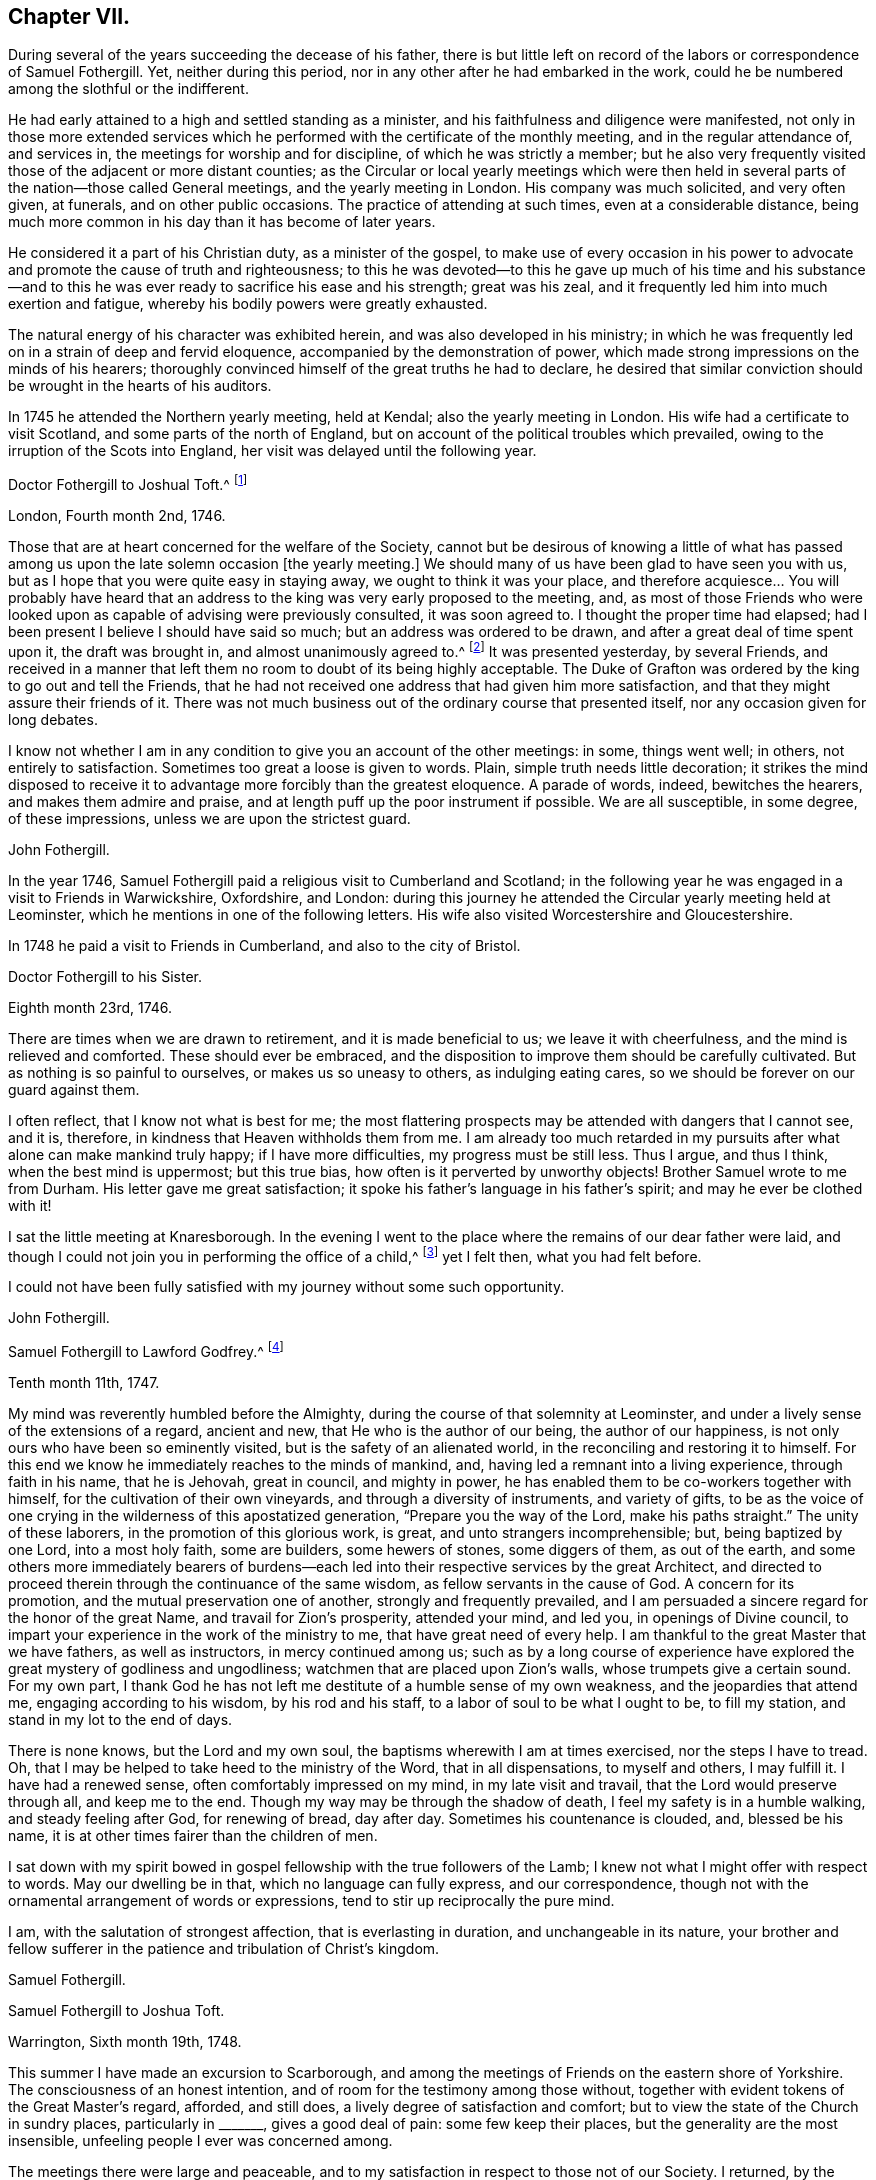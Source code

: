 == Chapter VII.

During several of the years succeeding the decease of his father,
there is but little left on record of the labors or correspondence of Samuel Fothergill.
Yet, neither during this period, nor in any other after he had embarked in the work,
could he be numbered among the slothful or the indifferent.

He had early attained to a high and settled standing as a minister,
and his faithfulness and diligence were manifested,
not only in those more extended services which he
performed with the certificate of the monthly meeting,
and in the regular attendance of, and services in,
the meetings for worship and for discipline, of which he was strictly a member;
but he also very frequently visited those of the adjacent or more distant counties;
as the Circular or local yearly meetings which were then held
in several parts of the nation--those called General meetings,
and the yearly meeting in London.
His company was much solicited, and very often given, at funerals,
and on other public occasions.
The practice of attending at such times, even at a considerable distance,
being much more common in his day than it has become of later years.

He considered it a part of his Christian duty, as a minister of the gospel,
to make use of every occasion in his power to advocate
and promote the cause of truth and righteousness;
to this he was devoted--to this he gave up much of his time and his substance--and
to this he was ever ready to sacrifice his ease and his strength;
great was his zeal, and it frequently led him into much exertion and fatigue,
whereby his bodily powers were greatly exhausted.

The natural energy of his character was exhibited herein,
and was also developed in his ministry;
in which he was frequently led on in a strain of deep and fervid eloquence,
accompanied by the demonstration of power,
which made strong impressions on the minds of his hearers;
thoroughly convinced himself of the great truths he had to declare,
he desired that similar conviction should be wrought in the hearts of his auditors.

In 1745 he attended the Northern yearly meeting, held at Kendal;
also the yearly meeting in London.
His wife had a certificate to visit Scotland, and some parts of the north of England,
but on account of the political troubles which prevailed,
owing to the irruption of the Scots into England,
her visit was delayed until the following year.

[.embedded-content-document.letter]
--

[.letter-heading]
Doctor Fothergill to Joshual Toft.^
footnote:[Joshual Toft was the intimate friend of Samuel Fothergill,
and his "`fellow-laborer in the gospel of Christ.`"
He had yielded in very early life to the power and influence of Truth,
and was united in religious membership with the Society of Friends.
When in the strength of his days, and extensively engaged in a lucrative business,
which promised to yield him abundance of wealth,
being content with the moderate competency already acquired, he, with noble resolution,
declined trade,
that he might more fully devote himself to his
Lord and Master`'s service in the gospel ministry,
into which he had been called about the thirty-second year of his age.
In this he diligently and faithfully labored many years,
and travelled much in various parts of the nation.
For more than fourteen years of the latter part of his life, he was deprived of his sight.
This, with other bodily afflictions, he bore with much patience and resignation.
A short time before his death,
he said he had received much consolation from a most gracious promise extended to him,
"`I have been with you, I am with you, and I will be with you.`"
He died at his house at Hargate, near Leek, the 15th of the eighth month, 1769,
aged upwards of eighty, a minister forty-eight years.]

[.signed-section-context-open]
London, Fourth month 2nd, 1746.

Those that are at heart concerned for the welfare of the Society,
cannot but be desirous of knowing a little of what has passed
among us upon the late solemn occasion +++[+++the yearly meeting.]
We should many of us have been glad to have seen you with us,
but as I hope that you were quite easy in staying away,
we ought to think it was your place, and therefore acquiesce&hellip;
You will probably have heard that an
address to the king was very early proposed to the meeting, and,
as most of those Friends who were looked upon as
capable of advising were previously consulted,
it was soon agreed to.
I thought the proper time had elapsed;
had I been present I believe I should have said so much;
but an address was ordered to be drawn, and after a great deal of time spent upon it,
the draft was brought in, and almost unanimously agreed to.^
footnote:[This was an address to George II., on the suppression of the rebellion of 1745.]
It was presented yesterday, by several Friends,
and received in a manner that left them no room to doubt of its being highly acceptable.
The Duke of Grafton was ordered by the king to go out and tell the Friends,
that he had not received one address that had given him more satisfaction,
and that they might assure their friends of it.
There was not much business out of the ordinary course that presented itself,
nor any occasion given for long debates.

I know not whether I am in any condition to give you an account of the other meetings:
in some, things went well; in others, not entirely to satisfaction.
Sometimes too great a loose is given to words.
Plain, simple truth needs little decoration;
it strikes the mind disposed to receive it to advantage
more forcibly than the greatest eloquence.
A parade of words, indeed, bewitches the hearers, and makes them admire and praise,
and at length puff up the poor instrument if possible.
We are all susceptible, in some degree, of these impressions,
unless we are upon the strictest guard.

[.signed-section-signature]
John Fothergill.

--

In the year 1746, Samuel Fothergill paid a religious visit to Cumberland and Scotland;
in the following year he was engaged in a visit to Friends in Warwickshire, Oxfordshire,
and London:
during this journey he attended the Circular yearly meeting held at Leominster,
which he mentions in one of the following letters.
His wife also visited Worcestershire and Gloucestershire.

In 1748 he paid a visit to Friends in Cumberland, and also to the city of Bristol.

[.embedded-content-document.letter]
--

[.letter-heading]
Doctor Fothergill to his Sister.

[.signed-section-context-open]
Eighth month 23rd, 1746.

There are times when we are drawn to retirement, and it is made beneficial to us;
we leave it with cheerfulness, and the mind is relieved and comforted.
These should ever be embraced,
and the disposition to improve them should be carefully cultivated.
But as nothing is so painful to ourselves, or makes us so uneasy to others,
as indulging eating cares, so we should be forever on our guard against them.

I often reflect, that I know not what is best for me;
the most flattering prospects may be attended with dangers that I cannot see, and it is,
therefore, in kindness that Heaven withholds them from me.
I am already too much retarded in my pursuits
after what alone can make mankind truly happy;
if I have more difficulties, my progress must be still less.
Thus I argue, and thus I think, when the best mind is uppermost; but this true bias,
how often is it perverted by unworthy objects!
Brother Samuel wrote to me from Durham.
His letter gave me great satisfaction;
it spoke his father`'s language in his father`'s spirit;
and may he ever be clothed with it!

I sat the little meeting at Knaresborough.
In the evening I went to the place where the remains of our dear father were laid,
and though I could not join you in performing the office of a child,^
footnote:[In attending at the interment.]
yet I felt then, what you had felt before.

I could not have been fully satisfied with my journey without some such opportunity.

[.signed-section-signature]
John Fothergill.

--

[.embedded-content-document.letter]
--

[.letter-heading]
Samuel Fothergill to Lawford Godfrey.^
footnote:[Lawford Godfrey resided at Exeter, and died in that city,
on the 10th of the eleventh month, 1747, aged sixty-six, a minister nearly forty years.]

[.signed-section-context-open]
Tenth month 11th, 1747.

My mind was reverently humbled before the Almighty,
during the course of that solemnity at Leominster,
and under a lively sense of the extensions of a regard, ancient and new,
that He who is the author of our being, the author of our happiness,
is not only ours who have been so eminently visited,
but is the safety of an alienated world, in the reconciling and restoring it to himself.
For this end we know he immediately reaches to the minds of mankind, and,
having led a remnant into a living experience, through faith in his name,
that he is Jehovah, great in council, and mighty in power,
he has enabled them to be co-workers together with himself,
for the cultivation of their own vineyards, and through a diversity of instruments,
and variety of gifts,
to be as the voice of one crying in the wilderness of this apostatized generation,
"`Prepare you the way of the Lord, make his paths straight.`"
The unity of these laborers, in the promotion of this glorious work, is great,
and unto strangers incomprehensible; but, being baptized by one Lord,
into a most holy faith, some are builders, some hewers of stones, some diggers of them,
as out of the earth,
and some others more immediately bearers of burdens--each led
into their respective services by the great Architect,
and directed to proceed therein through the continuance of the same wisdom,
as fellow servants in the cause of God.
A concern for its promotion, and the mutual preservation one of another,
strongly and frequently prevailed,
and I am persuaded a sincere regard for the honor of the great Name,
and travail for Zion`'s prosperity, attended your mind, and led you,
in openings of Divine council,
to impart your experience in the work of the ministry to me,
that have great need of every help.
I am thankful to the great Master that we have fathers, as well as instructors,
in mercy continued among us;
such as by a long course of experience have explored
the great mystery of godliness and ungodliness;
watchmen that are placed upon Zion`'s walls, whose trumpets give a certain sound.
For my own part,
I thank God he has not left me destitute of a humble sense of my own weakness,
and the jeopardies that attend me, engaging according to his wisdom,
by his rod and his staff, to a labor of soul to be what I ought to be,
to fill my station, and stand in my lot to the end of days.

There is none knows, but the Lord and my own soul,
the baptisms wherewith I am at times exercised, nor the steps I have to tread.
Oh, that I may be helped to take heed to the ministry of the Word,
that in all dispensations, to myself and others, I may fulfill it.
I have had a renewed sense, often comfortably impressed on my mind,
in my late visit and travail, that the Lord would preserve through all,
and keep me to the end.
Though my way may be through the shadow of death,
I feel my safety is in a humble walking, and steady feeling after God,
for renewing of bread, day after day.
Sometimes his countenance is clouded, and, blessed be his name,
it is at other times fairer than the children of men.

I sat down with my spirit bowed in gospel fellowship with the true followers of the Lamb;
I knew not what I might offer with respect to words.
May our dwelling be in that, which no language can fully express, and our correspondence,
though not with the ornamental arrangement of words or expressions,
tend to stir up reciprocally the pure mind.

I am, with the salutation of strongest affection, that is everlasting in duration,
and unchangeable in its nature,
your brother and fellow sufferer in the patience and tribulation of Christ`'s kingdom.

[.signed-section-signature]
Samuel Fothergill.

--

[.embedded-content-document.letter]
--

[.letter-heading]
Samuel Fothergill to Joshua Toft.

[.signed-section-context-open]
Warrington, Sixth month 19th, 1748.

This summer I have made an excursion to Scarborough,
and among the meetings of Friends on the eastern shore of Yorkshire.
The consciousness of an honest intention,
and of room for the testimony among those without,
together with evident tokens of the Great Master`'s regard, afforded, and still does,
a lively degree of satisfaction and comfort;
but to view the state of the Church in sundry places, particularly in +++_______+++,
gives a good deal of pain: some few keep their places,
but the generality are the most insensible,
unfeeling people I ever was concerned among.

The meetings there were large and peaceable,
and to my satisfaction in respect to those not of our Society.
I returned, by the yearly meeting at Pickering, which was very large,
and Friends told me, the greatest they had had for some years;
but as it has overgrown its service,
and many come to it for no better purpose than drunkenness and revelling,
I believe this was the last that will be held there.
Marsden Height^
footnote:[This was one of those called General meetings, then annually held,
and of which Samuel Fothergill was a very frequent attender.]
meeting, I hear, was remarkably large, but I fear not altogether satisfactory.
I had great hopes you would have been there.

[.signed-section-signature]
Samuel Fothergill.

--

In the year 1749, Samuel Fothergill again visited some of the midland counties,
and the city of London;
he afterwards extended his services into some parts of the south and west of England;
and was also at the yearly meeting for Wales, held at Haverfordwest;
from there he went to Swansea, to attend the burial of his friend Benjamin Holme,
who being on his way to the yearly meeting for Wales,
was taken ill at the house of Paul Bevan, in Swansea, and there he departed this life,
on the 14th of second month, 1749, aged sixty-seven years.
So early in life had he entered on the ministry,
that he had been engaged in it for fifty-three years,
and had travelled in that service when only seventeen years of age,
with Joseph Kirkbride and Leonard Fell.
He was much devoted to the service of truth, and labored therein almost incessantly;
and as he lived, so he died-- a pattern of meekness and innocency.
(See an Account of his Life and Travels.
London, 1753.) In 1750, Samuel Fothergill attended the National meeting for Ireland,
held in Dublin, and in 1752 he paid another visit to the city of Bristol.
In most of these years he attended the yearly meeting in London.

[.embedded-content-document.letter]
--

[.letter-heading]
Samuel Fothergill to his Brother John.

[.signed-section-context-open]
Warrington, Tenth month, 1750.

I am sorry to find your fears respecting the improvement of Friends, where I have been,
so justly founded; too little proper thoughtfulness is among them; large fortunes,
and religious profession, the fruits of their father`'s industry and real experience,
have had an unhappy effect upon many of them,
and introduced a mixture of pride and indolence that is
no-ways consistent with inward religious growth,
to which the far greater part of them are no-way attentive.

Notwithstanding the deplorable state of the Church there,
yet the strong reaches of inward help are extended towards them;
the God of their fathers remembers his covenant made with them,
and waits to bless their offspring;
by the same means the righteous in every age have been made happy;
the undoubted sense I had given me of the merciful regard and
gracious long-suffering of the God of mercy strongly comforted me;
yet a proportionate fear often attended,
lest disregarded visitations and touches of inward virtue overlooked,
might issue in almost total subversion of a people,
with whom heavenly favor had manifestly dwelt.
My soul was often strongly moved to pay them a visit for some time past,
and I did not fully give up to it until the sixth-day evening before I went;
my mind was quiet and easy, as I was resigned.
I had a quick passage, though not unattended with danger.
That the hairs of my head were numbered, was given me to believe,
and that beyond a doubt; I said with reverence, Good is the word of the Lord,
and was as calm and quiet as at any time of my religious experience.
We came safe to Dublin.
The meeting for ministers and elders was held on fourth-day, and was very small and poor;
the meetings for worship were held in the forenoons of the two following days,
and the meetings for discipline in the afternoons of the same,
in which time their business was finished.

Their discipline is just; nothing inferior to ours in the north,
and there are a few hands that are strong and active in it,
and studious to render it effectual to answer the end of its institution.
The appearance of Friends from Leinsler province was considerable;
from the province of Ulster only four Friends; from the province of Munster not one,
which occasioned a hesitation in the opening of the meeting of business,
whether they could proceed to act,
as they lacked representatives from one-third of their body;
but as the Munster Friends had written an account of
the state of their province to the National Meeting,
it was accepted, and Friends were easy to proceed.

The state of the Church gave great concern to many there, and a warm,
affectionate epistle was sent to the Particular Meetings,
into which I threw a few things that had some weight with me.
The concluding meeting for ministers and elders was held on seventh-day,
which was solemn and bowing; the enlivening,
encouraging Presence was richly manifested to a small handful,
that seemed like the mournful prophet under the juniper-tree, and like the small,
very small gleaning of the vintage.
An eminent degree of the same heavenly truth attended us the next morning,
at our public concluding meeting, which was extremely large,
and I do not remember ever more undoubted proof of merciful condescension.
Many that were not of our name were there, and greatly reached -- remember it,
oh my soul, with due reverence and gratitude!
The afternoon was favored with the same truth, and was a very great meeting.
The funeral of Francis Russell, our father`'s and my former landlord,
occasioned it to be an excessive crowd, though awful, and very quiet.
Meetings every day, and the close, heavy air of the city,
had destroyed my natural abilities; my rest and appetite almost gone,
I was obliged that evening to take coach and go to a Friend`'s country house.
I returned much better next morning,
attended the quarterly meeting for young people the same day,
which was large and satisfactory.
Next morning I set out with Samuel Watson and Robert Lecky to go into the country,
to Kilconner, to see Abigail Watson, who is poorly in health,
but lively in the best respects, and full of the heavenly dew of her youth.
She mentioned you often, and with great esteem, and desired her dear love to you,
and that I would let you know a few lines from you would revive her much.

On my return to Dublin, I went to see some other sick Friends,
with a mind filled with awful reverence for mercies daily renewed,
and a continued sense of daily support.
Spent a space of time with some Friends at John Barclay`'s, on third-day,
in which the humbling presence united us,
and strong cries ascended for mutual preservation in his fear and favor;
his canopy was over us, and he led us to his banqueting-house.
Afterwards I went on board, and after forty-six hours at sea,
came safe to Liverpool on the 30th ultimo.

Thus, my dear brother,
I have given you a recital--probably tedious--of a few weeks`' occurrences,
which I hope not to forget; I have reaped benefit myself, and I hope others likewise:
faithfulness is the way to profit, and to renew life and strength;
though we are weak and poor, infinite strength and riches humbles Himself to our needs,
and will ever regard us with mercy, while we regard him with sincerity.

I salute you and dear sister most affectionately;
may we live to Him who has inwardly quickened us,
that the blessing of preservation may rest upon
us through all the mazes of our probation,
to an inheritance in everlasting quiet.

[.signed-section-closing]
I am yours, in union more near than the ties of nature,

[.signed-section-signature]
Samuel Fothergill.

--

[.embedded-content-document.letter]
--

[.letter-heading]
Thomas Greer to Samuel Fothergill.

[.signed-section-context-open]
Dungannon, Ninth month 18th, 1750.

Glad would I have been to have had a little conversation with you when in Dublin,
at the late National Meeting; but that not being the case, I now write,
in the freedom of that love that in your former visit
to this nation nearly united my spirit to you,
for which I have been many times thankful to the Author of my life,
in that he was graciously pleased, through your ministry,
to make such an impression on my spirit as I hope will never be effaced.
Oh! may I never forget his paternal care over me, when,
equipped with the wings of vanity, I was flying into folly;
even then he was pleased to speak, in a language too powerful to be gainsayed--Young man,
where are you going?
May it indeed be engraven as on the palms of my hands;--this unparalleled condescension,
may it ever renew in me a humble breathing in my soul that he may be pleased so to
strengthen and support me through the various vicissitudes that attend this life,
that I may be enabled to live to his honor,
for which great purpose I am satisfied mankind first had and have their existence;
but alas! how liable is depraved man to mistake the matter of greatest importance,
and choose rather to live to himself, and to the gratification of a carnal,
degenerate mind, than to the glory of that Being that formed him,
and seeks his eternal happiness.

Much has been the labor of love that has been bestowed upon this poor unthankful island,
and many have been the faithful laborers who have been sent among us,
both from England and other parts,
for which favors all who have any degree of life cannot but be thankful;
also for its being put into your heart to visit us at the late half-year`'s meeting,
at this time of inward poverty and affliction of mind to some whose faces are, I trust,
turned towards Zion, on account of the undue liberty taken by many of the youth;
and the love of the world and earthly-mindedness, it is to be feared,
have overtaken many, who, if they had kept their places,
might have been by this time as stakes in Zion`'s walls.

May the design of an all-wise Providence, in sending you among us at this time,
be fully answered, by every one who has been favored with having his condition opened,
in the demonstration of the Spirit and with power--for certainly the Gospel trumpet
has given a certain sound--becoming so wise as to repair to the battle.

[.signed-section-signature]
Thomas Greer.

--

[.embedded-content-document.letter]
--

[.letter-heading]
Samuel Fothergill to Thomas Greer.

[.signed-section-context-open]
Warrington, Eleventh month 20th, 1750.

I received in Dublin a letter from you, which gave me satisfaction;
and I rejoice in this,
that the Lord of heaven and earth is visiting by his truth and
working by his power to beget into his heavenly family,
and bless people with that which conveys all the happiness mankind ever did, must now,
or hereafter ever can taste.
Too many are insensible of it, and others too lazy to be religious as they ought;
but it is our interest to pursue our own peace, and transmit to others examples,
how great and excellent a thing it is to be true subjects of Christ`'s kingdom,
and baptized into his nature, and therein to abide.
Great has been his mercy in visiting our souls with his blessed truth;
and it highly behooves us to watch with all diligence lest we render it frustrate.
This is our duty--to look to him daily.
This comprehends all.
Here is our strength and safety; other stays, or temporary helps, will fail,
and leave us destitute and inwardly lean.
Oh! therefore, remember often the dew of your youth,
the tenderness of your heart when first met with.
Cherish in your soul the fresh instances of regard;
and be it your care inwardly to look and live to the Lord;
so shall your hands be made strong and your head kept above the waters.
There is a spirit that is gone forth into the camp, and is splendidly delusive.
It delights in good words, and feeds upon them; it cries out, "`Help,
help,`" but principally to the servant, not to the Master.
This spirit leads into notions; it snuffs up the wind,
and lives in commotions itself raises;
all that are led by it are superficial and know nothing, and must lie down in sorrow.
That Holy Spirit, which was and is the ground of truth forever, which, I trust,
has reached your heart, is a substantial, operative principle;
its directions are not imaginary, nor its doctrines loose and indeterminate;
but it is light and life to its possessors, and causes them to inherit substance;
it teaches access in heart to that God whose attributes cannot be defined fully;
but experience teaches them it is kind to men, supplying their needs,
supporting their steps,
opening their understanding to those Divine truths that
are higher than human wisdom can trace,
and deeper than all its penetration can explore.
Dear friend, let us wait for this wisdom; let this Spirit be leaned upon above all;
this will help us to stand upright,
and walk steadily in the faith delivered to the saints; retirement will be pleasant;
in meetings and out of meetings, the inward feeling after Divine power,
to live and act to God`'s honor and our own preservation, will be dear and precious to us;
and He that delights to hear the language of his children will
not be slack in the performance of his gracious promises.
I found the free salutation of pure love in my heart towards you;
and earnestly entreat you to abide steadfast in the truth; feel after it; live in it;
hope for its salvation, and it will never fail.
I salute you in the love and affection of Christ, our holy and blessed helper,
and remain your faithful friend.

[.signed-section-signature]
Samuel Fothergill.

--

[.embedded-content-document.letter]
--

[.letter-heading]
Mary Peisley^
footnote:[Mary Peisley was a well-esteemed minister.
She visited America in company with Catharine Payton.
She was subsequently married to Samuel Neale, and three days afterwards, viz.,
on the 20th of Third month, 1757, she departed this life.]
to Samuel Fothergill.

[.signed-section-context-open]
Paddock, Eleventh month 28th, 1750.

Your lines carry with them the reaching, convincing evidence of that soft,
sympathetic union, to which the world are strangers:
they neither know nor intermeddle with these joys, the feeling sense of which,
when I received your letter, melted my heart into tenderness,
and bowed my spirit in reverence before the God and Father of all mercies,
to reflect that he, the high and holy One, who inhabits eternity,
should condescend to the low estate of his poor unworthy handmaid,
to bring her into the glorious fellowship which is with him and his dear Son,
a secret union and communion with the saints in light; that I, the least of them all,
should be made a sensible partaker of these blessed privileges,
and be made present in spirit with his dear servants, though absent in body.
Oh! may I, during the residue of my weary pilgrimage here,
walk more worthy of the vocation appointed me, so that, with the Lord`'s chosen servants,
I may finish my course with joy.

It gave me concern to hear of your indisposition, which I do not wonder at,
considering your labors among us; but humbly hope you will be spared,
and raised up for future service,
to which may you be made truly willing in the day of God`'s power,
though it must be confessed it is a dangerous and difficult time to go a warfare in;
but it is not at our own expense,
for greater is He that is in and with us than he that is in the world.

Do, dear friend, write freely;
and if you have observed any thing in my conduct that you think reprovable,
do not spare me, for I know that I need help.

[.signed-section-signature]
Mary Peisley.

--

[.embedded-content-document.letter]
--

[.letter-heading]
Samuel Fothergill to Catharine Payton.^
footnote:[For many years an intimate friendship and frequent correspondence
was maintained between Samuel Fothergill and Catharine Payton.
She was the daughter of Henry and Ann Payton, of Dudley.
When about twenty-two years of age, she came forth in the ministry,
and in the exercise of this gift travelled much, in most parts of England and Scotland;
also in Ireland, America, and Holland.
In 1772 she was married to William Phillips, of Cornwall, and died in that county,
in the Eighth month, 1794, aged sixty-eight years;
a minister forty-six years.-- See Memoirs of her Life.
London, 1797.]

[.signed-section-context-open]
Warrington, Third month, 1751.

I received your brother`'s letter,
intimating your thoughts of going over to the Half Year`'s meeting, at Dublin,
and I sincerely wish you a good journey,
and pray that the preserving hand may ever sustain you,
and keep you dependent upon himself: by no other means are we likely to be kept properly.
Various humbling times attend the true faithful laborers in the Lord`'s vineyard,
that keep company with the true seed in suffering, and only reign by it;
the applause of the injudicious has hurt some and greatly embarrassed many,
in that kingdom; and therefore keep your eye single.

As the Lord has given you a good gift, and entrusted you with several talents,
you are loudly called upon to diligent improvement;
and that can only be by virtue of the renewing of strength from his hand,
and holy feeding at his table;
thus you will be preserved in dominion over all that which would lift up,
and over that which would cast down, and the name of our jealous God will be honored,
and the gain consecrated to him.
And, dear Kitty, bear your testimony against haughtiness and luxury, by a humble,
watchful conduct.

Be not led by them out of the leadings of truth,
in the appointment of large meetings in court-houses, etc.,
for in this respect I am sensible there is some danger, unless, really,
the very burden of the Word be upon you,
and I would by no means have the faithful laborer in that ability discouraged.
I would have you to be tender in the choice of a companion; if one fall to your share,
let her be one to help spiritually, and not to hinder you by any disagreeable demeanour.
My affection strongly attends,
and craves that the presence of Almighty God may be your guard and companion; live in it,
seek after the enlargement of it, by waiting for daily sustenance from it;
and the God of my life keep us both chaste in our minds to him whose we are,
and ought to serve with the spirit of our minds.

[.signed-section-signature]
Samuel Fothergill.

--

[.embedded-content-document.letter]
--

[.letter-heading]
Samuel Fothergill to his Brother John.

[.signed-section-context-open]
Warrington, Seventh month 14th, 1751.

Yesterday I attended the funeral of Peter Leadbeater, of Chester, who,
by a fall on third-day, fractured his skull,
and died next day--a man in many respects worthy and useful,
and let his imperfections be buried with him.

There was the greatest crowd I remember to have seen on such an occasion,
and it was with difficulty we got to the burying-place.
I received a crush in my breast in the throng, I am afraid won`'t soon be forgotten.

I join you in thankful acknowledgments to the Author of good,
for his signal favor in owning those large assemblies with his powerful truth,
to the comfort of the faithful and the exaltation of his name among the people.
Oh! that the sense of general and particular favors may be often revived in our minds,
that our souls may be quickened in care to walk worthy.
Nothing ought to be allowed in us that leads to
forget that hand that is filled with blessings,
ready to dispense them, but expects grateful returns.

[.signed-section-signature]
Samuel Fothergill.

--

[.embedded-content-document.letter]
--

[.letter-heading]
Samuel Fothergill to Sarah Brown.^
footnote:[Daughter of William Brown, from America.]

[.signed-section-context-open]
Warrington, First month 20th, 1752.

I doubt not but the same conveyance that brings this,
will bring some account of your dear and worthy father, whom I saw at Liverpool,
on his way to Ireland, a few weeks ago, in pretty good health,
and alive and cheerful in his labor, in which he has been closely concerned,
and I hope to good service in several respects; doubtless to his own great peace,
and uniting him in heart to the faithful.

In the freedom we had to each other,
he imparted to me one or two of your affectionate letters to him,
which seemed to breathe strongly of the language of tender affection to him,
and an awful regard to the Heavenly Father,
and has been the means of your being often in my very near remembrance,
and some desire attended to send you the salutation of true love in Christ Jesus,
our holy head, in whom stands the fellowship of the family, the world over.
Great has been your advantage, dear friend, in being descended from worthy parents, who,
by example and precept, have sought your nurture and growth in the things of God;
the visitation of heavenly light and life has also been extended,
and I hope in a great and good degree embraced, and has pointed out the means of help,
or the terms of happiness, and inclined your heart to seek it.

Many are the besetments and probations of a mind
awakened to seek an inheritance among the blessed,
and of various kinds they are; but the mighty arm is revealed and made bare,
for all those that refuse to be comforted without it.
Many are the low places the righteous tread,
and in the line of their experience deep answers deep;
some are brought upon us through our inadvertency and negligence;
let us then inquire the cause, and remove it;
sometimes the heavens are made like brass to us, to teach us how to be in need, and,
like winter seasons, to strengthen our roots, that we grow not top heavy;
but in all things our Heavenly Father deals with us tenderly, and for our good.

Let, therefore, your attention be steady to him for counsel and guidance,
and he will not forsake you in the time of your secret bewailings,
but spread a table for you in the desert.
Oh! that our youth might thus awfully bow under the operation of the Lord`'s hand,
that their minds might be subject to him, whose we are,
and whom we ought to serve in the spirit of our minds.
I feel in my mind the sympathy of the blessed covenant,
and the spreading of the Father`'s wing towards you,
and crave of the Almighty One to have you in his keeping,
and of you never to forfeit it by any means.
He is all-sufficient to abide with you continually.

He is often with his people when they perceive it not: he dwells in thick darkness often,
and was as certainly the mighty helper of Israel,
when they groaned in anguish in the land of Egypt,
as when the glory of the Lord filled the temple, at the feast of dedication.
I commend you to him--seek him diligently, serve him honestly,
and follow on to know his requirings, with full purpose of heart to be faithful thereto;
and no weapon formed against you will prosper,
nor any place be allotted so low in which the omnipotent arm will not sustain.

[.signed-section-signature]
Samuel Fothergill.

--

[.embedded-content-document.letter]
--

[.letter-heading]
Samuel Fothergill to his Sister.

[.signed-section-context-open]
Warrington, Fourth month 20th, 1752.

I often make myself a party in idea in your converse,
and with pleasure I anticipate the satisfaction arising from a personal interview.
Friendship, founded on its proper stable foundation,
doubtless affords the most sublime sensible joy we are capable of tasting here,
and is an agreeable earnest of that union that
inseparably connects the blessed spirits above.
Oh! beloved sister, how glorious is the prospect, but how difficult the means!
But no cross, no crown: and in our Father`'s arm is everlasting strength.

I have had much to sympathize with you in your present religious circumstances,
and it has revived in my mind, in joyous suffering, to endeavor after a peaceable,
childlike submission to the heavenly Father`'s will; to lie down at his feet, in deep,
resigned silence, even from complaint, has made more for true ease,
and helped to a profitable search into ourselves and Heaven`'s mind.

I believe much deep travail attends you, and an apprehension of being almost alone.
Discourage not yourself at this, nor pain yourself unnecessarily about others;
let your eye be in your head and to your Helper, and his will your standard;
neither be discouraged, beloved sister, at the low times you meet with;
for I am fully satisfied that even the strong men are often bowed down deeply;
and shall the tender plant repine at being shaken by the wind?
The faithfulness of unchangeable help is such, as to render us safe in his protection,
while we seek to abide in it.

[.signed-section-signature]
Samuel Fothergill.

--

[.embedded-content-document.letter]
--

[.letter-heading]
Samuel Fothergill to John Churchman.

[.signed-section-context-open]
Warrington, 1752.

I have by no means forgotten you;
you are too deeply fixed in my mind to be easily displaced.
Your affectionate, instructive epistle from Cumberland,
has been often a means of bringing you near to my soul,
and it into a reverent search and jealous care to move rightly when I can move,
and endeavor to stand safe at all times by standing out
of my own abilities and in that which comes from God.

And now, my dear friend, I must inform you of the principal reason of my long silence,
and the discontinuance of my correspondence.
I have had, since my return from Norwich,
a very baptizing time of inward distress and need, and been brought very low in mind,
even sometimes almost to question whether I had ever been right, or should ever be happy.
I ever kept my complaint secret, and my mouth in the dust,
under the correction of my heavenly Father`'s rod; and he sometimes revives a little hope.
In this time of solitary distress, I have observed some causes of chastisement,
and hope of more stability and faithfulness has attended.

To sing I could not; to complain I dared not;
to write of religious things was passing beyond the line of present experience,
and that is a sacrilege.
I know you so well as to be assured you could not relish such a correspondent; however,
I have often remembered you nearly,
and my spirit being so closely touched with secret sympathy with you,
has been some evidence that my life is not altogether gone.
I salute you and Mary Peisley, when you see her, most affectionately,
and am your friend and companion in the tribulations, and may God grant it,
the patience of the gospel.

[.signed-section-signature]
Samuel Fothergill.

--

[.embedded-content-document.letter]
--

[.letter-heading]
John Churchman^
footnote:[John Churchman, of East Nottingham, in Pennsylvania,
a Friend well known by the published account of his life and gospel labors.
In the year 1750, accompanied by William Brown, he arrived in England,
on a religious visit to this nation, also visiting Ireland and Holland.
This occupied him nearly four years; and in 1754 he returned to his native land.
He died on the 24th of seventh month, 1775, aged near seventy,
a minister about forty-two years.]
to Samuel Fothergill.

[.signed-section-context-open]
Moate, Eighth month 13th, 1752.

When, by the secret touches of truth, we are made to feel and know each other,
though to the outward entire strangers,
there is a foundation of friendship laid which is not easily erased.
It is hereby we know ourselves to be members one of another,
and cannot help at times remembering each other,
in the participation of the true communion; and the humble address of our souls is,
that ourselves and our brethren may be preserved pure, and as worthy communicants,
presented before the holy table, cleansed from the spots of the world,
and all the crooked wrinkles of self.
We then have no thoughts of asking dignities for ourselves, or for one another,
as to sit on the right hand or on the left, but to be preserved in innocency,
and to have our names written, yes, recorded, in the Lamb`'s book of life;
an inheritance to such is sure in life eternal, if they continue faithful unto death.

When we are humbled before our great Master,
in a sense that his love is lengthened out to his Church and people,
we are made willing to follow him in the way of our own duty whithersoever he leads us;
and good it is to mind our own business properly,
without thinking ourselves too much alone in the work of the Lord,
and others too negligent; or inquiring too busily into the gifts of one,
or be too much concerned what another shall do.
These dispositions seemed to be gently both reprehended and instructed by our Lord,
in his answers to well meaning Martha, when she said, Bid her that she help me,
and to Peter, on his query, What shall this man do?

But when the baptizing virtue and power of Truth overshadows our souls,
we cannot help desiring that the people may keep their ranks, and,
in sanctification of both body and spirit,
stand prepared that the Lord may choose and instruct, gift and qualify, judges,
counsellors, rulers, and chiefs, both in the ministry of the Word,
and in the discipline of his Church.

I have been confined to my room for more than ten days, by reason of a great cold,
taken, I suppose, in the north, in damp houses and cold beds,
but through the tender mercy of kind Providence, am in a fair way of recovery.
The respite from travelling and immediate exercise has been as a rest to my spirit,
which has been preserved, resigned, and mostly quiet.
I have often sought to know mine own imperfections,
and have been favored with a sight of several things concerning
myself and my brethren engaged in the work of the ministry.
I thought I had a renewed glimpse of the holy attire with which the
attendants at the holy altar should perpetually stand arrayed;
the vestments are holy, the garments clothe the spirit, and the adorning is beautiful,
and never waxes old; it is girt about the loins of the new man,
and loosely laid aside when immediate service seems over;
it is bound in the heart and coupled in the soul.
Oh! let this Urim and Thummim be forever with the holy One,
and by him renewed to his children.

Dear Samuel, the near sympathy which arose at first sight,
and silent salutation that made the inward birth move,
has often been brought to my remembrance;
and pursuant to the solemn covenant between us soon after our
first acquaintance in your brother John`'s little parlour,
I have found a great freedom to act towards you as an unreserved, openhearted friend,
and shall, therefore, add a little further.
In a feeling sense of Divine goodness, my soul has been humbled on your account,
that the Lord, in the riches of his sure mercies,
did vouchsafe to pluck you from the fire,
and quench the darts that were shot at your soul, and by lifting your eyes to himself,
healed your wounds, and chose you as a vessel for his use,
and for an instrument to publish his name and
proclaim his light and salvation to the Gentiles.
And it sprang in my heart, in much brotherly affection, to say, Prize your privilege,
mind your calling, for it is high and holy; watch against the world,
that it does not clog you, with the spirit thereof be not too familiar.
There are those that pretend to be children of the light,
who are lying in wait to gain the friendship of those whom the Lord,
by the indwelling of his Word,
has made as a flame against those who reside in the Mount of Esau;
and coals from their mouths have kindled in the hidden
treasure of these worldlings and libertines,
and begun to burn in their hearts, and they have sought the friendship of such,
and sometimes, when gained, they have valued themselves, and have smothered the fire,
and continued in their corruptions.

Oh! the awful authority, the becoming sweetness, the instructive mien,
the beseeming gesture, with which Truth arrays her votaries,
far surpassing all our modern polite and worldly genteel airs.
With the salutation of love, your real friend.

[.signed-section-signature]
John Churchman.

--

[.embedded-content-document.letter]
--

[.letter-heading]
John Kendall^
footnote:[The Friends who were accompanied by John Kendall, during this visit to Holland,
were William Brown and Samuel Neale.
John Kendall was a Friend well known,
both as a useful member of the Society and as a writer, having published several works.
Besides the occasion here mentioned,
he also paid four other visits to Holland on religious service.
He died at Colchester in 1815, at the advanced age of eighty-nine years,
a minister about sixty-seven years.]
to Samuel Fothergill.

[.signed-section-context-open]
Colchester, Eighth month 17th, 1752.

I am but just returned from my journey in Holland and Germany, and may acquaint you,
that we had various comfortable opportunities
with the few Friends in those parts of the world,
and had great satisfaction in our visit to them,
finding a people unto whom the visitations of our
heavenly Father seemed particularly extended,
and such likewise as have answered the call,
and are become as testimony-bearers for the name and truth of God.
These we hope the Lord will yet further strengthen,
and qualify as instruments in his hand, to promote his glorious cause; yes,
we expect the primitive luster of our Zion shall
yet in some degree be revived in that land,
though certainly there is a mixture, through the unwearied adversary,
who has come as in the night, and sown tares among the good seed.
Our hearts were enlarged in great love at times,
and a concern begotten for the growth of the true seed, and for the right birth,
wherein we labored according to the ability received, and have found the answer of peace,
which abundantly repays.

[.signed-section-signature]
John Kendall.

--

[.embedded-content-document.letter]
--

[.letter-heading]
Samuel Fothergill to John Churchman.

[.signed-section-context-open]
Warrington, 1753.

Yours of the 14th, I this morning received, and hasten to tell you,
I wanted much to know where you were,
that I might send you a short salutation of love unfeigned, which has often,
of late more daily, lived in and flowed forth of my heart towards you.
I received your acceptable, profitable letter, from Moate,
which I acknowledged soon after, which probably came not to your hand; if it did not,
the loss is trivial to you, though important to me,
as it has probably deprived me of some further
indication of your regard and good desires for me.
I am humbly and reverently thankful, in that I feel the unity of the brotherhood;
it is very dear to me.
I am, and have been, in a low, humbling dispensation,
in which that union has been almost my sole evidence
and mark that I was not far out of my way.

I desire to accept, at the heavenly Father`'s hand, my portion; I know it is,
and will be right and in due season; though I may sometimes almost murmur and repine,
yet that adds to my anxiety.
I have had some weighty hints for years, about a piece of labor, which makes me tremble;
and, in short, my way to true settlement seems to lie through your country.
I now stand resigned, and only beg--Put forth, and go before me, O Israel`'s Shepherd,
and I will follow in your strength,
believing in the all-sufficiency of a never-failing arm.

I am sensibly touched with your observation of making poor wages in Ireland,
Alas! my friend, can we expect to flow with wealth when the church is in poverty,
and the priests of Zion in heaviness?
Our sympathy will lead us to mourn,
and our heads will be covered with ashes instead of crowns.
The ministers of our Lord cannot expect to be above their Lord;
he was crowned with thorns for us, and so must we be for his visited seed.
But this you know better than I, though I am not destitute of some experience, which,
I bless the God of my life, I find to increase and flow from patience in tribulation.

Assure yourself, my dear friend,
your correspondence is to me very grateful and profitable,
and when the cords of Divine love draw your mind towards me, be open in counsel,
admonition, or reproof; I need such friends, and value them very greatly.
Accept the salutation of dear love, in the fresh renewings of quickening virtue,
which reaches freely forth to all the servants of Christ, as a divine odour,
for which the true virgins love him:
from your friend and brother in the labor and suffering of and for the gospel,

[.signed-section-signature]
Samuel Fothergill.

--

[.embedded-content-document.letter]
--

[.letter-heading]
John Churchman to Samuel Fothergill.

[.signed-section-context-open]
Woodhouse, Third month 17th, 1753.

It was very reviving to me to receive those few lines from you,
for I think the remembrance and love of the brethren seems more and more precious to me,
though I think that I grow but slowly in my passage from death to life.
Those few hints that you give,
that your road to a true settlement leads through our country,
are no way unpleasant to me, and are safe in the bosom of your friend;
yet I can hardly help saying.
Hide it as a precious seed or root in your garden, as much as may be.
I have seen the growth of choice things retarded,
by opening the earth to show others what seed or root has been there planted;
but if they are let alone, and not trod too much upon by man or beast,
in due time they sprout and break forth with beauty and strength.

I do not expect to return before 1754: If I should live to see that happy day,
with the smiles of my Master, or have one, like flesh and bone of one`'s flesh and bone,
for an intimate, in a moving jail,
to which I must be committed before I can be proclaimed free in my native air,
affords a contemplative delight not easy to express.

[.signed-section-signature]
John Churchman.

--

[.embedded-content-document.letter]
--

[.letter-heading]
Samuel Fothergill to Samuel Watson, on the death of his wife.^
footnote:[Samuel Watson, of Kilconner, in the county of Carlow,
"`succeeded his ancient and honorable father, John Watson, of the same place,
not only in his outward possessions there,
but in a zealous concern for the testimony of truth, and support of its cause.`"
He was a friend of great use and service in many ways,
particularly in meetings for discipline, which he attended with exemplary diligence.
"`Often, under the fresh influence of the divine anointing,
he was enabled to drop living counsel to the affecting and tendering many hearts,
and to raise that life in meetings for discipline which
alone is the crown of all our religious assemblies.`"
"`In religious visits to the families of friends, he was often eminently favored,
and opened in suitable counsel, in an extraordinary manner;
strong and fervent were his desires,
that the youth among us might dedicate their hearts fully to the service of God,
that there might be a succession of faithful members in the church,
whereof Christ is the head,
following the ancients in that self-denying path in which they had walked.`"
"`He departed this life in peace, at his own house, at Kilconner,
the 14th of fifth month, 1762, aged seventy-six years.`"
His wife, Abigail Watson, formerly Abigail Bowles,
was an eminent and experienced minister: she travelled much in the service of truth,
having visited England five times, and the provinces of North America once.
She died eleventh month 11th, 1752, aged sixty-eight, a minister forty years.]

[.signed-section-context-open]
Warrington, Seventh month 7th, 1753.

I affectionately salute you in the fresh renewings of
that near union in which our acquaintance commenced,
and in which you have often been brought of late into my remembrance,
and particularly since the loss of your late worthy companion and my dear friend.

To consider an ancient person, who had long enjoyed the happiness of a help-mate,
in a temporal, and eminently so in a religious sense,
divested of that principal sublunary aid in advanced age--his
satisfaction taken away by the loss of a dear companion,
and a comfortable auxiliary in a joint spiritual labor--
must immediately furnish painful reflections.
Nevertheless,
as the everlasting spring of all true peace and holy ease abides unchangeably the same,
and, through all the mutations attending us, He varies not--in him,
in him let our fresh springs be fixed,
and he will reveal his glorious sufficiency to supply all our needs;
he will reward his faithful afflicted servants with a stay in their various conflicts,
and with a staff in old age.
He whom Jacob worshipped leaning on the top of his staff, whom Moses served,
and whom afflicted Job remembered in his troubles, will, I question not,
be near for your present help to live and labor,
and for strength to preserve to the end of your days.
Oh, let not the decline of life be obscured with a diminution of holy zeal,
that so the heavenly crown may be sure.
I mention my humble petition, not from doubt,
but anxious desire for your glorious issue and present profitable
labor for the help of a people withering and declining in some places.

I request your acceptance of a narrative of some part of dear father`'s labors:
you will remember him with affection and profit.

Accept, my dear friend, the salutation of endeared love,
from your sincere friend and brother in the labor and service of the blessed household,

[.signed-section-signature]
Samuel Fothergill.

--

[.embedded-content-document.letter]
--

[.letter-heading]
Samuel Fothergill to Peter Buck, of Netherdale.

[.signed-section-context-open]
Skipton, Eighth month 9th, 1753.

The alliance between our families, our former acquaintance, and to renew it afresh,
with some other considerations, made me very desirous of seeing you,
and I found in my mind a salutation of good will to spread towards you for your help.
It has pleased Divine Providence to afford you several favors of great importance; as,
being sprung from virtuous, religious parents,
who were good examples in their generation, among men and before their children;
they loved Friends, and were beloved of them; and, through the blessing of Providence,
they have left you in affluent, easy circumstances,
and possessed of a large share--in comparison
with many--of the good things of this world;
also, what infinitely exceeds all the riches of this transitory world,
the secret visitation of Divine light and love,
to redeem and preserve you from corruption, and to give you a name among the living,
a blessed memorial in the Jerusalem of God.

Now, dear kinsman, what lives upon my heart is,
to put you upon a serious and awful inquiry,
how far these mercies have operated on your mind to produce their desired effect.
Remember your parents, and their God and blesser; their plainness, their love to Friends,
their attendance of meetings, their concern in them for their profit,
their care for their children`'s good, their good example.
Has this been your care to imitate, to come up in their footsteps,
and show yourself a worthy descendant from a worthy stock;
has truth opened your heart and house for the reception of Friends,
and drawn your love towards your father`'s friends, whom we ought not to forsake?
If so, I hesitate not to say, the God of your parents will bless you in all things,
and build you up a sure house, and render you useful in that place,
as a strength to that meeting, a useful member of the Society; and above all,
the evidence of heavenly acceptance will cover your soul as a royal garment,
to your own inexpressible peace and joy.

If, on the contrary hand, you forsake your father`'s footsteps,
and turn aside from the law of his God, he will cast you off;
you will become a burden to your friends, and cause of pain to your sincere well-wishers,
and be a hurt to others instead of a help.
I beseech you in time to consider the weight of their guilt
who turn their own feet from the holy paths of truth,
and by their example cause the way of truth to be evilly spoken of,
and hurt the seeking souls of others.

Your possessions in the world will become blessings,
as they are truly sanctified to you by that God who is great on earth,
as well as in heaven; the fatness of the earth is his,
and he condescends to visit in externals.
All things below are in his hand,
and he has often visibly disappointed the pursuits of those who have
forgotten that it is his blessing which makes truly rich.
And, though close application and avarice may be sometimes successful to accumulate wealth,
yet remember, with trembling,
the epithet of "`fool`" was fixed by him who was and is eternal Truth,
upon all those who were laying up treasure for themselves, and were not rich towards God;
and in that solemn hour of decision, when all worldly enjoyments shall issue in vanity,
and the largest possessions be light as a feather,
nothing short of true inward peace will avail,
and that is solely found in the way of well-doing.
The visitation of Divine Providence has been at times near you,
to help over hurtful things,
and to lead you in the path the ancients trod to blessedness.

O let it be dear and precious in your sight; trample not upon it,
nor live above it in yourself; fail down upon it, in true submission of soul; or,
I testify, on God`'s behalf, it will fall upon you and grind you to powder,
in a day which you cannot escape.
Beware, for the sake of your poor soul, of evil company, who would first seduce,
and then deride you; like their master and employer, who tempts, and, if successful,
torments those he has betrayed.
Beware of an unequal marriage, if the peace of your soul, of your family,
your present and future welfare, be at all desirable.
My tender regard for you leads me to use this freedom with you,
as certainly knowing the way of truth, as delivered down to us by our fathers,
is the way to true peace.
I therefore entreat you, by the mercies of God, while yet it is day,
remember Heaven`'s favors, carefully inquire how they have been answered by you;
hasten diligently into the proper labor of a true Christian, who,
conscious he has no continuing city here, seeks with diligence one which has foundations.

My soul craves that a blessing may rest upon you; and in order thereto,
seek you that in which it stands, that so He who blessed the house of Obed-edom,
where the ark rested, may perpetuate his blessings to you and yours.
This is the petition and request of my soul for you,
who am your affectionate kinsman and sincere well-wisher,

[.signed-section-signature]
Samuel Fothergill.

--

[.embedded-content-document.letter]
--

[.letter-heading]
John Churchman to Samuel Fothergill.

[.signed-section-context-open]
Norwich, Ninth month 7th, 1753.

I wish to inform you that I have performed my journey in Holland,
and am returned to this city in health and safety,
through the never-failing mercy of kind Providence,
who never sends his servants on an embassy at their own expense,
but supplies with what is needful.
But if we do not lack any thing on our pilgrimage,
or even have to experience that through his power the very devils are made subject,
we have still a deeper and more solemn root of rejoicing, namely,
the evidence of a gentle inflowing peace,
from a conscious sense of having preserved our innocency;
this it is to have our names written in the Lamb`'s book of life.
It has often been the deep travail of my soul that I might more and more experience this;
but when I look at my own frailties,
I am ready to conclude it is yet but in dim characters,
and therefore have need of the prayers of my brethren and sisters,
of which number I am sensible yourself and dear wife are.

After the Yearly Meeting at Norwich, my old companion,
John Pemberton and I embarked at Yarmouth,
and landed at Rotterdam on the 29th of seventh month; from there we went to Amsterdam,
and tarried with Friends in that city about nine days, and were at three meetings,
and then proceeded into North Holland, to Twisk and Abbey-Kirk,
and visited all the families of Friends in those parts,
and had three meetings with Friends, as much by themselves as well could be.
There are but few of the professors sound in the principles of our religion;
they seem to be a kind of half Quakers.

We went next to Hoorne, a very fine city.
I thought I felt something in my mind towards that place, but was low and weak,
and under discouragement, for lack of a suitable interpreter,
so thought I might venture to pass on;
but as I walked very slowly through the city to the boat, with my mind turned inward,
I felt that my Master was not far from me, that his hand was upon me;
and I was strongly desirous to know what he would please to have me to do.
I felt life to spring in me, and a gentle draft of love, which drew me back.
In the interim, I saw a young man in the street, whom something in me seemed to salute,
and I desired the interpreter to ask him if we could have a meeting there, to which,
with a smile, he readily answered he believed we might;
so he took my bags and invited me to his home,
and said he would go and consult some of his acquaintances, and seek for a place.
He soon returned, and said he had found a willingness in several,
and they had got a large room in a private house.
So we attended, and had a good open meeting; familiar Gospel truths opened clearly,
and the love and authority of Truth came over the meeting much more than I expected;
which made me confess the word of the Lord is pure and tried,
it is a shield and a buckler to them that trust therein.

Next day we returned to Amsterdam,
and finished the visit to all the families of Friends in that city,
which we had begun before we went into North Holland,
attending their first-day and week-day meetings.
We spoke by an interpreter:
but the Friend who interpreted is very old and nearly
superannuated to everything save an innocent,
well-meaning, yet self-confident strong will, which he still inherits.

He preaches a good deal, and has not strength to do much for any other;
if he appear first, he seems so much spent; and if one appear before him,
he has so many of his own old favorite words and sentences,
that he is apt to intersperse them whether proper or improper,
which makes it tedious and wearisome; and while he lives,
it seems impossible to persuade Jean Vander Werf to undertake that service;
he is a tender-spirited young man, and understands English very perfectly.
I had often occasion to try him at translation, for I was forced sometimes to write,
when I could not obtain relief by my tongue, and he did it to good satisfaction.
It is a dull, tedious way of obtaining relief,
and though sometimes Truth much favored in testimony,
and the power thereof was felt over the meeting,
our interpreter would sometimes appear after us when the meeting should have broken up,
whereby, many times the beauty was lost, which is very mortifying and discouraging;
and many were present who never saw a Friends`' meeting before.

We took shipping at Rotterdam on the 29th of last month,
and landed safely in England on the 3rd instant,
having been long detained in the harbour.

[.signed-section-signature]
John Churchman.

--

[.embedded-content-document.letter]
--

[.letter-heading]
Samuel Fothergill to John Churchman.

[.signed-section-context-open]
Warrington, Tenth month, 1753.

I have received a hint which has done me some service,
and I may probably often reflect upon it to advantage.
I had flattered myself with spending several days with you in Cheshire,
even to such a degree as to wait with some
impatience for an account when you came into it.
I saw you, enjoyed the company of your spirit for a short time,
and was deprived of the satisfaction I had hoped so very strongly for,
by a call another way, which, I can assure you,
if I had not heard my Master`'s voice in it, I had not complied with.
The hint I received is this:--It is very good
and profitable to keep near the Fountain Head,
that, if the streams be diverted out of the expected channel, we may not be at a loss,
having that to approach to, which remains everlastingly fixed.

The longer I live, the more I am convinced of the necessity of having one Lord over all,
and the motions of his hand and eye deeply and humbly regarded.
These things are written in very legible characters in your book,
and need not my repetition;
but you have allowed me to converse with you with that
freedom whose grounds and results the world knows not.

I was easy with my journey on the account of the funeral, and made some little earnings,
and more especially at Manchester, on first-day forenoon,
a place I have almost ceased to expect relief of spirit in.
But the virtue of the heavenly name spread, and, I believe,
led several of us into a place, alas! little frequented by many,
but known to some by the name of the valley of decision.

[.signed-section-signature]
Samuel Fothergill.

--

[.embedded-content-document.letter]
--

[.letter-heading]
Samuel Fothergill to his Sister.

[.signed-section-context-open]
Warrington, Eleventh month 5th, 1753.

I have some reason to apprehend I must get away to America some part of next summer.
I am quiet, easy, and resigned, and that which has been for years at times a heavy,
painful burden, that I could not clearly see, appears clear;
and I strongly hope gracious Providence, in this quiet calm,
will make the trial easier to bear than I have hitherto apprehended.
I cannot but anticipate the most painful part, being rent the flesh as from the bone;
the dangers of the sea, the various external jeopardies attending,
are of less affecting weight.
But what shall we say?
We are safe in our obedience to heavenly counsel, to Him whose wisdom, mercy,
and goodness, we have great and proved occasion reverently to adore.

Your very acceptable lines affected me with the
strongest emotions of tenderness and near union:
I could not peruse them without a strong sensibility of
the situation of that mind from which they proceed,
and found a sympathy therewith.
Expressions are deficient, and language too short,
to set forth the sentiments and mutual converse of spirits
gathered in measure into that which is unspeakable.
Oh, may every impediment be removed,
that we may more and more drink into that fulness which fills and comprehends all things,
but is comprehended of nothing.

Our various probations, our concealed conflicts, our hidden distresses,
are often alleviated by this secret sympathy and fellowship in suffering,
and eminently so when the great Father of all consolation is
pleased to overshadow with his healing wing.
This was not far from me in my late little journey,
though in much pain for the testimony`'s sake, yet supported to labor,
so as to have peace of mind, and that is indeed enough.

[.signed-section-signature]
Samuel Fothergill.

--

[.embedded-content-document.letter]
--

[.letter-heading]
Samuel Fothergill to John Bragg.^
footnote:[John Bragg lived at Whitehaven, and died there very generally beloved,
in Fifth month, 1795, aged 72.]

[.signed-section-context-open]
Warrington, First month 21st, 1754.

I received, about twelve days ago, an anonymous letter, requesting my return thereto,
agreeable to the superscription I intended to fix upon this.

The author is personally a stranger to me;
but I am not altogether a stranger to the situation described,
and have deeply waited for instruction and ability to direct,
agreeable to the mind of Truth, and the sympathy I feel on my mind with the distressed.
Expect not from me an elaborate disquisition into speculative points;
for this I know from experience,
that part must die which longs to comprehend more truths,
while the former discoveries are yet disobeyed.
The first principles of religion, as I have found, are the knowledge of our own weakness,
and Almighty sufficiency to supply all defects.
Whoever builds on another foundation will be finally disappointed.
Your letter manifests a sense of lack; and, as you attend to that sense,
that which gives it, will, in due time, supply it; for the Lord our God hears his own.
The state of leprous Naaman has been strongly before me on your account.
He was disquieted under his malady, and sought relief; but he had like to have missed it,
by contemning the means;
his pride was piqued that the prophet came not out to work an
immediate cure with some visible demonstration of power;
so that stooping to the simple means of bathing in Jordan was very mortifying to him;
he remembered Abana and Pharpar, rivers of Damascus,
and was willing to believe they were of equal virtue.
But know this assuredly,
there is no river capable of cleansing the soul but that which proceeds from
under the throne of God--no stream flowing from speculation,
or any natural powers can wash out the stain and bring peace to the soul.
Deeply and submissively abide with the sacred Minister of the new covenant;
if you are weak, he is strong; and sure I am,
the God of all strength and truth would not leave you destitute.
Be content to be a child, or you will be a monster;
let his day come upon that which is lofty, and the cross be taken up to hurtful things,
and in his light you will see more light; and,
until you have been fed from on high with milk fit for a babe,
stronger meat or higher discoveries would not be good nourishment,
but create disorders for lack of digestion.

My soul fervently desires your help; but remember, with holy trembling,
the way to heaven lies through the gates of death.
The Lord of all mercy and strength renew effectually his visitation to your soul,
and build you upon the sure foundation that can never be shaken.
I am your true friend and well-wisher,

[.signed-section-signature]
Samuel Fothergill.

--

[.embedded-content-document.letter]
--

[.letter-heading]
William Brown^
footnote:[William Brown came over from America with John Churchman on a religious visit,
and returned soon after this letter was written:
the visit to Wiltshire therein mentioned, was very seasonable,
he being made helpful to Friends of that county,
who were at that time in some difficulty.]
to Samuel Fothergill.

[.signed-section-context-open]
Third month 16th, 1754.

Having visited meetings in and about London, my way opened to visit Sussex,
Surrey and Kent, which I did with great diligence,
thinking that after then I might sail for Virginia, and so home by land: but then,
when I would eagerly go to sea, it looked fearful and dark,
and I had no heavenly bread for sea-store;
but if I would walk in the light or the way that opened in my view,
I must go through Wiltshire, as I had not visited that county, and so into Wales.
And I discovered a hidden warfare between nature and grace,
although I had often said to myself, and to some Friends,
that I hoped I was truly resigned to His will,
who is so highly worthy to be honored and obeyed.
I felt something in me which seemed to divide soul and spirit,
which made me carry about an aching heart,
and especially when one piece of service after another was performed,
and I let my mind look home till a fear seized me that I should be like Balaam,
if I was so constantly asking for liberty to go, and spoke of doing only the Lord`'s will,
who was pleased so to accompany my spirit that I had often to say.
Well, I am glad that I came to visit this place,
as I have been favored with such healing balsam that has bravely healed my sore inside;
and since I came out of Wales,
I have had as close and heavy work as in any part of my religious labors.

[.signed-section-signature]
William Brown.

--

[.embedded-content-document.letter]
--

[.letter-heading]
Samuel Fothergill to Ann Appleby.^
footnote:[Ann Appleby, previously Ann Ford, of Leek,
was at this time the widow of Joshua Appleby, who died in the county of Durham,
Third month 16th, 1754, aged 26.]

[.signed-section-context-open]
Warrington, Fourth month, 1754.

In my journey into Yorkshire, from which I returned a few days ago,
I heard the sorrowful account of the death of your husband,
and had it confirmed by your favor of the 21st ult.
The sympathy I strongly felt with you in your present situation, had determined me,
before the receipt of yours, to send you a few lines; and I can assure you,
I am a sharer in your distress, and can mingle my sorrows with yours.
The relation he bore you, my dear friend, and some acquaintance I had with him,
were inducements to esteem and affectionately to regard him; but there seemed,
and really was,
a closer union and connection at and since our last interview than heretofore.
I thought him near the kingdom,
but was not apprehensive of his being so near his
discharge from the cares and disquietudes of this life.

We must acknowledge the laws of friendship are sacred and strong: we cannot,
we ought not to divest ourselves of their obligations,
nor with insensibility of mind admit their dissolution.
The unspotted Pattern of infinite righteousness, when his friend Lazarus died,
felt as a man, and wept: but various considerations will be suggested,
to that mind which looks the right way,
to alleviate the pain which attends these dispensations--the
mercy and wisdom of an Almighty Being,
glorious and full of majesty as Jehovah,
yet gracious and compassionate as the Father and Fountain of relief,
which has revived many a drooping soul when afflictions have attended.
He knows what is best for us all, and most conducive to his own honor.
We may acknowledge, when our understandings are opened,
though his works may seem marvelous, and his ways past finding out,
yet in wisdom has he made them all.
The tender connections of husband and father are now forever broken--but by whom?
One whose wisdom and mercy are over all his works,
and who can abundantly supply all deficiencies,
and has been known to be a father to the fatherless, and a judge for the widow,
from his holy habitation.

He is removed from us in youth, and the prospect of long continuance among his friends.
Alas, how know we what remains for us in the residue of our days,
that we are so anxious to have prolonged?
Many exercises and troubles attend the smoothest passage in this life;
what better time than when under that preparing hand which fits for eternal peace?
It is admirable wisdom and mercy thus to deal with us, to relieve from all dangers,
and translate into that quiet rest, where all sorrows, fears,
and temptations are unknown terms.
Afflictions, dear Ann, spring not out of the ground;
they are often conducive to our help in the best things.
Let this awful, solemn trial enough close on your mind,
and engage you to look to the everlasting, holy,
unchangeable husband and helper of all who reverently seek to be fit for his acceptance;
who, by the secret working of his unsearchable power,
clothes excellent mercy in the form of disappointment,
and causes all things to work together for good to his servants.

Let the impressions made on your mind, by the moving object so lately before you,
and the true, certain testimony delivered, of the great advantage of true Christianity,
be imprinted in deep humble characters; that so,
merciful protection may be ever with you and yours, and lead, at last,
to a reunion in the kingdom of peace, where you may inherit an unfading crown.

My wife joins me in tender sympathy with you,
and our prayers are for your preservation and Divine help.
Your real friend,

[.signed-section-signature]
Samuel Fothergill.

--

[.embedded-content-document.letter]
--

[.letter-heading]
Ann Fothergill to her Brother Samuel.

[.signed-section-context-open]
London, Seventh month 23rd, 1754.

William Brown, accompanied by Joshua Dixon, has sailed for America.
I, with several other Friends, accompanied them to Gravesend,
and had much solid satisfaction in his good company.
I think I may say a Divine sweetness and joy filled his mind with gratitude, peace,
and thankfulness, that he had been preserved in the way of his duty,
to a full discharge of it in these parts; he repeatedly said, with awful thankfulness,
that he was clear, and had never found the like solid joy and consolation of soul,
without any intermission, as he now enjoyed.
He dropped several weighty admonitions, in much love and tenderness,
which nearly affected and united those present to him; the parting,
with a rising prospect, brought by it very near to my view,
was more than I could sustain unobserved by those present.

The following is part of a letter from Israel Pemberton to William Brown,
which the latter desires me to send you:-- "`I have been, for a long time past,
desirous of writing to Samuel Fothergill;
the reverence I have for his worthy father`'s memory first inclined me to think of it.
I have still deferred it, and now perceive he is preparing to pay us a visit,
of which we have long been very desirous;
the wish I have of engaging his company to my house,
determined me to salute him with a few lines,
and even to offer to attend him through the adjacent provinces;
but though to will is present with me, how to perform I find not, and some doubt arises,
whether such a proposal would or may be agreeable;
therefore I adopt this method of hinting my thoughts and wishes to you,
and if by that means I should succeed in obtaining his
good company to lodge with us when here,
it will afford me a great deal of pleasure, and I hope be to his satisfaction.`"

A letter is received from John Churchman,
who desires us to give you the speediest notice
that he thinks of going with Captain Mesnard,
who is to sail on the first of next month.

[.signed-section-signature]
Ann Fothergill.

--
